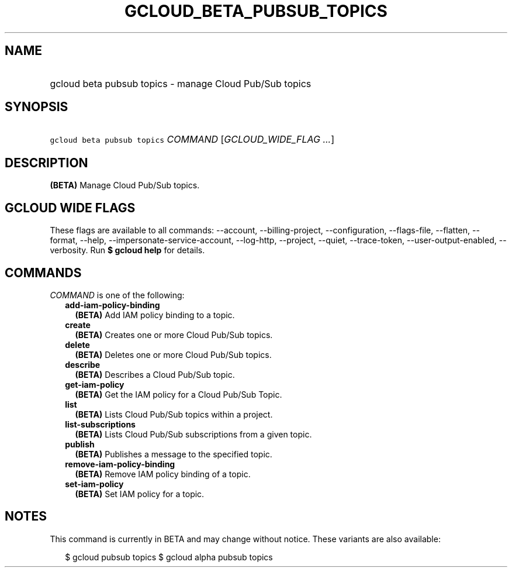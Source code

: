 
.TH "GCLOUD_BETA_PUBSUB_TOPICS" 1



.SH "NAME"
.HP
gcloud beta pubsub topics \- manage Cloud Pub/Sub topics



.SH "SYNOPSIS"
.HP
\f5gcloud beta pubsub topics\fR \fICOMMAND\fR [\fIGCLOUD_WIDE_FLAG\ ...\fR]



.SH "DESCRIPTION"

\fB(BETA)\fR Manage Cloud Pub/Sub topics.



.SH "GCLOUD WIDE FLAGS"

These flags are available to all commands: \-\-account, \-\-billing\-project,
\-\-configuration, \-\-flags\-file, \-\-flatten, \-\-format, \-\-help,
\-\-impersonate\-service\-account, \-\-log\-http, \-\-project, \-\-quiet,
\-\-trace\-token, \-\-user\-output\-enabled, \-\-verbosity. Run \fB$ gcloud
help\fR for details.



.SH "COMMANDS"

\f5\fICOMMAND\fR\fR is one of the following:

.RS 2m
.TP 2m
\fBadd\-iam\-policy\-binding\fR
\fB(BETA)\fR Add IAM policy binding to a topic.

.TP 2m
\fBcreate\fR
\fB(BETA)\fR Creates one or more Cloud Pub/Sub topics.

.TP 2m
\fBdelete\fR
\fB(BETA)\fR Deletes one or more Cloud Pub/Sub topics.

.TP 2m
\fBdescribe\fR
\fB(BETA)\fR Describes a Cloud Pub/Sub topic.

.TP 2m
\fBget\-iam\-policy\fR
\fB(BETA)\fR Get the IAM policy for a Cloud Pub/Sub Topic.

.TP 2m
\fBlist\fR
\fB(BETA)\fR Lists Cloud Pub/Sub topics within a project.

.TP 2m
\fBlist\-subscriptions\fR
\fB(BETA)\fR Lists Cloud Pub/Sub subscriptions from a given topic.

.TP 2m
\fBpublish\fR
\fB(BETA)\fR Publishes a message to the specified topic.

.TP 2m
\fBremove\-iam\-policy\-binding\fR
\fB(BETA)\fR Remove IAM policy binding of a topic.

.TP 2m
\fBset\-iam\-policy\fR
\fB(BETA)\fR Set IAM policy for a topic.


.RE
.sp

.SH "NOTES"

This command is currently in BETA and may change without notice. These variants
are also available:

.RS 2m
$ gcloud pubsub topics
$ gcloud alpha pubsub topics
.RE


